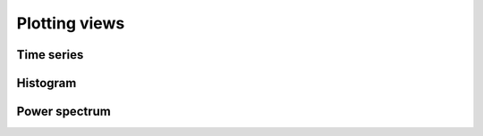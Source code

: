 .. _plot_views:

Plotting views
==============


.. _plot_views_timeseries:

Time series 
^^^^^^^^^^^


.. _plot_views_histogram:

Histogram 
^^^^^^^^^


.. _plot_views_powerspectrum:

Power spectrum 
^^^^^^^^^^^^^^

